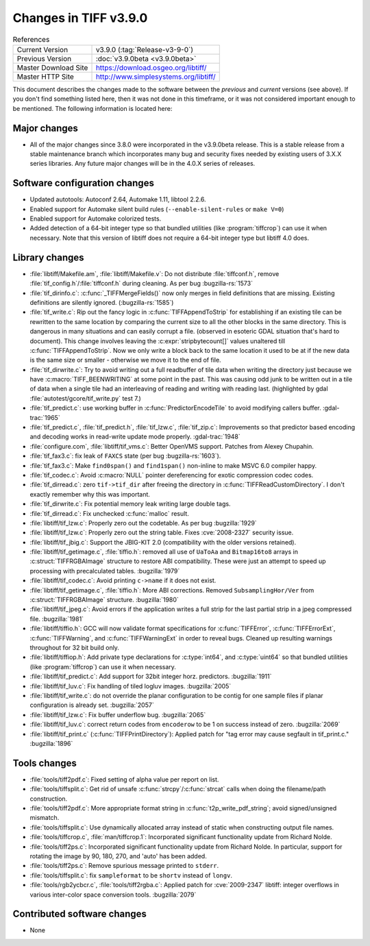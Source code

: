 Changes in TIFF v3.9.0
======================

.. table:: References
  :widths: auto

  ======================  ==========================================
  Current Version         v3.9.0 (:tag:`Release-v3-9-0`)
  Previous Version        :doc:`v3.9.0beta <v3.9.0beta>`
  Master Download Site    `<https://download.osgeo.org/libtiff/>`_
  Master HTTP Site        `<http://www.simplesystems.org/libtiff/>`_
  ======================  ==========================================

This document describes the changes made to the software between the
*previous* and *current* versions (see above).  If you don't
find something listed here, then it was not done in this timeframe, or
it was not considered important enough to be mentioned.  The following
information is located here:


Major changes
-------------

* All of the major changes since 3.8.0 were incorporated in
  the v3.9.0beta release.  This is a stable release from a
  stable maintenance branch which incorporates many bug and
  security fixes needed by existing users of 3.X.X series
  libraries.  Any future major changes will be in the 4.0.X
  series of releases.


Software configuration changes
------------------------------

* Updated autotools: Autoconf 2.64, Automake 1.11, libtool
  2.2.6.

* Enabled support for Automake silent build rules
  (``--enable-silent-rules`` or ``make V=0``)

* Enabled support for Automake colorized tests.

* Added detection of a 64-bit integer type so that bundled
  utilities (like :program:`tiffcrop`) can use it when necessary.  Note
  that this version of libtiff does not require a 64-bit integer
  type but libtiff 4.0 does.


Library changes
---------------

* :file:`libtiff/Makefile.am`, :file:`libtiff/Makefile.v`: Do not distribute
  :file:`tiffconf.h`, remove :file:`tif_config.h`/:file:`tiffconf.h` during cleaning. As
  per bug :bugzilla-rs:`1573`

* :file:`tif_dirinfo.c`: :c:func:`_TIFFMergeFields()` now only merges in
  field definitions that are missing.  Existing definitions are
  silently ignored.  (:bugzilla-rs:`1585`)

* :file:`tif_write.c`: Rip out the fancy logic in
  :c:func:`TIFFAppendToStrip` for establishing if an existing tile can
  be rewritten to the same location by comparing the current
  size to all the other blocks in the same directory.  This is
  dangerous in many situations and can easily corrupt a file.
  (observed in esoteric GDAL situation that's hard to document).
  This change involves leaving the :c:expr:`stripbytecount[]` values
  unaltered till :c:func:`TIFFAppendToStrip`.  Now we only write a block
  back to the same location it used to be at if the new data is
  the same size or smaller - otherwise we move it to the end of
  file.

* :file:`tif_dirwrite.c`: Try to avoid writing out a full
  readbuffer of tile data when writing the directory just
  because we have :c:macro:`TIFF_BEENWRITING` at some point in the past.  This
  was causing odd junk to be written out in a tile of data when
  a single tile had an interleaving of reading and writing with
  reading last.  (highlighted by gdal
  :file:`autotest/gcore/tif_write.py` test 7.)

* :file:`tif_predict.c`: use working buffer in :c:func:`PredictorEncodeTile`
  to avoid modifying callers buffer.
  :gdal-trac:`1965`

* :file:`tif_predict.c`, :file:`tif_predict.h`, :file:`tif_lzw.c`, :file:`tif_zip.c`: Improvements so
  that predictor based encoding and decoding works in read-write
  update mode properly.
  :gdal-trac:`1948`

* :file:`configure.com`, :file:`libtiff/tif_vms.c`: Better OpenVMS
  support. Patches from Alexey Chupahin.

* :file:`tif_fax3.c`: fix leak of ``FAXCS`` state (per bug :bugzilla-rs:`1603`).

* :file:`tif_fax3.c`: Make ``find0span()`` and ``find1span()`` non-inline
  to make MSVC 6.0 compiler happy.

* :file:`tif_codec.c`: Avoid :c:macro:`NULL` pointer dereferencing for exotic
  compression codec codes.

* :file:`tif_dirread.c`: zero ``tif->tif_dir`` after freeing the
  directory in :c:func:`TIFFReadCustomDirectory`.  I don't exactly
  remember why this was important.

* :file:`tif_dirwrite.c`: Fix potential memory leak writing large
  double tags.

* :file:`tif_dirread.c`: Fix unchecked :c:func:`malloc` result.

* :file:`libtiff/tif_lzw.c`: Properly zero out the codetable. As
  per bug :bugzilla:`1929`

* :file:`libtiff/tif_lzw.c`: Properly zero out the string
  table. Fixes :cve:`2008-2327` security issue.

* :file:`libtiff/tif_jbig.c`: Support the JBIG-KIT 2.0
  (compatibility with the older versions retained).

* :file:`libtiff/tif_getimage.c`, :file:`tiffio.h`: removed all use of
  ``UaToAa`` and ``Bitmap16to8`` arrays in :c:struct:`TIFFRGBAImage` structure to
  restore ABI compatibility.  These were just an attempt to
  speed up processing with precalculated tables.
  :bugzilla:`1979`

* :file:`libtiff/tif_codec.c`: Avoid printing ``c->name`` if it does not exist.

* :file:`libtiff/tif_getimage.c`, :file:`tiffio.h`: More ABI corrections.
  Removed ``SubsamplingHor/Ver`` from :c:struct:`TIFFRGBAImage` structure.
  :bugzilla:`1980`

* :file:`libtiff/tif_jpeg.c`: Avoid errors if the application
  writes a full strip for the last partial strip in a jpeg
  compressed file.  :bugzilla:`1981`

* :file:`libtiff/tiffio.h`: GCC will now validate format
  specifications for :c:func:`TIFFError`, :c:func:`TIFFErrorExt`, :c:func:`TIFFWarning`,
  and :c:func:`TIFFWarningExt` in order to reveal bugs.  Cleaned up
  resulting warnings throughout for 32 bit build only.

* :file:`libtiff/tiffiop.h`: Add private type declarations for
  :c:type:`int64`, and :c:type:`uint64` so that bundled utilities (like :program:`tiffcrop`)
  can use it when necessary.

* :file:`libtiff/tif_predict.c`: Add support for 32bit integer
  horz. predictors.
  :bugzilla:`1911`

* :file:`libtiff/tif_luv.c`: Fix handling of tiled logluv images.
  :bugzilla:`2005`

* :file:`libtiff/tif_write.c`: do not override the planar
  configuration to be contig for one sample files if planar
  configuration is already set.
  :bugzilla:`2057`

* :file:`libtiff/tif_lzw.c`: Fix buffer underflow bug.
  :bugzilla:`2065`

* :file:`libtiff/tif_luv.c`: correct return codes from ``encoderow`` to
  be 1 on success instead of zero.
  :bugzilla:`2069`

* :file:`libtiff/tif_print.c` (:c:func:`TIFFPrintDirectory`): Applied patch
  for "tag error may cause segfault in tif_print.c."
  :bugzilla:`1896`


Tools changes
-------------

* :file:`tools/tiff2pdf.c`: Fixed setting of alpha value per report
  on list.

* :file:`tools/tiffsplit.c`: Get rid of unsafe :c:func:`strcpy`/:c:func:`strcat`
  calls when doing the filename/path construction.

* :file:`tools/tiff2pdf.c`: More appropriate format string in
  :c:func:`t2p_write_pdf_string`; avoid signed/unsigned mismatch.

* :file:`tools/tiffsplit.c`: Use dynamically allocated array
  instead of static when constructing output file names.

* :file:`tools/tiffcrop.c`, :file:`man/tiffcrop.1`: Incorporated
  significant functionality update from Richard Nolde.

* :file:`tools/tiff2ps.c`: Incorporated significant functionality
  update from Richard Nolde.  In particular, support for
  rotating the image by 90, 180, 270, and 'auto' has been added.

* :file:`tools/tiff2ps.c`: Remove spurious message printed to
  ``stderr``.

* :file:`tools/tiffsplit.c`: fix ``sampleformat`` to be ``shortv`` instead
  of ``longv``.

* :file:`tools/rgb2ycbcr.c`, :file:`tools/tiff2rgba.c`: Applied patch for
  :cve:`2009-2347` libtiff: integer overflows in various
  inter-color space conversion tools.
  :bugzilla:`2079`

Contributed software changes
----------------------------

* None
